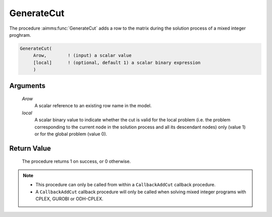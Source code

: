 .. aimms:procedure:: GenerateCut(Arow, local)

.. _GenerateCut:

GenerateCut
===========

The procedure :aimms:func:`GenerateCut` adds a row to the matrix during the
solution process of a mixed integer proghram.

.. code-block:: aimms

    GenerateCut(
         Arow,        ! (input) a scalar value
         [local]      ! (optional, default 1) a scalar binary expression
         )

Arguments
---------

    *Arow*
        A scalar reference to an existing row name in the model.

    *local*
        A scalar binary value to indicate whether the cut is valid for the local
        problem (i.e. the problem corresponding to the current node in the
        solution process and all its descendant nodes) only (value 1) or for the
        global problem (value 0).

Return Value
------------

    The procedure returns 1 on success, or 0 otherwise.

.. note::

    -  This procedure can only be called from within a ``CallbackAddCut``
       callback procedure.

    -  A ``CallbackAddCut`` callback procedure will only be called when
       solving mixed integer programs with CPLEX, GUROBI or ODH-CPLEX.

.. seealso::

    See Section 15.2 of the `Language Reference <https://documentation.aimms.com/_downloads/AIMMS_ref.pdf>`__ for more details on how to
    install a callback procedure to add cuts.
